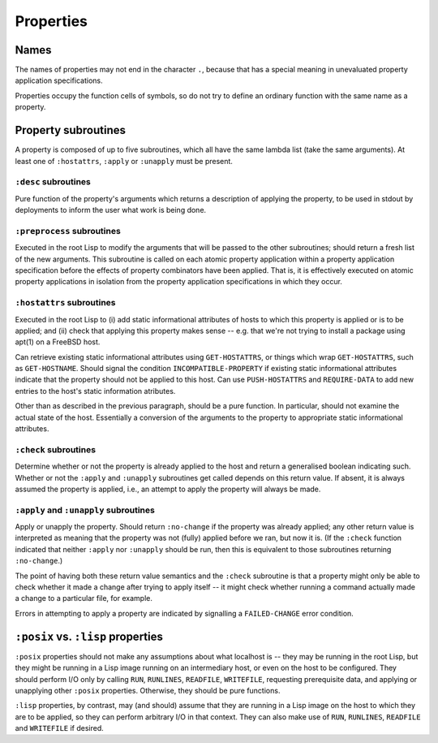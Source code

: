 Properties
==========

Names
-----

The names of properties may not end in the character ``.``, because that has a
special meaning in unevaluated property application specifications.

Properties occupy the function cells of symbols, so do not try to define an
ordinary function with the same name as a property.

Property subroutines
--------------------

A property is composed of up to five subroutines, which all have the same
lambda list (take the same arguments).  At least one of ``:hostattrs``,
``:apply`` or ``:unapply`` must be present.

``:desc`` subroutines
~~~~~~~~~~~~~~~~~~~~~

Pure function of the property's arguments which returns a description of
applying the property, to be used in stdout by deployments to inform the user
what work is being done.

``:preprocess`` subroutines
~~~~~~~~~~~~~~~~~~~~~~~~~~~

Executed in the root Lisp to modify the arguments that will be passed to the
other subroutines; should return a fresh list of the new arguments.  This
subroutine is called on each atomic property application within a property
application specification before the effects of property combinators have been
applied.  That is, it is effectively executed on atomic property applications
in isolation from the property application specifications in which they occur.

``:hostattrs`` subroutines
~~~~~~~~~~~~~~~~~~~~~~~~~~

Executed in the root Lisp to (i) add static informational attributes of hosts
to which this property is applied or is to be applied; and (ii) check that
applying this property makes sense -- e.g. that we're not trying to install a
package using apt(1) on a FreeBSD host.

Can retrieve existing static informational attributes using ``GET-HOSTATTRS``,
or things which wrap ``GET-HOSTATTRS``, such as ``GET-HOSTNAME``.  Should
signal the condition ``INCOMPATIBLE-PROPERTY`` if existing static
informational attributes indicate that the property should not be applied to
this host.  Can use ``PUSH-HOSTATTRS`` and ``REQUIRE-DATA`` to add new entries
to the host's static information atributes.

Other than as described in the previous paragraph, should be a pure function.
In particular, should not examine the actual state of the host.  Essentially a
conversion of the arguments to the property to appropriate static
informational attributes.

``:check`` subroutines
~~~~~~~~~~~~~~~~~~~~~~

Determine whether or not the property is already applied to the host and
return a generalised boolean indicating such.  Whether or not the ``:apply``
and ``:unapply`` subroutines get called depends on this return value.  If
absent, it is always assumed the property is applied, i.e., an attempt to
apply the property will always be made.

``:apply`` and ``:unapply`` subroutines
~~~~~~~~~~~~~~~~~~~~~~~~~~~~~~~~~~~~~~~

Apply or unapply the property.  Should return ``:no-change`` if the property
was already applied; any other return value is interpreted as meaning that the
property was not (fully) applied before we ran, but now it is.  (If the
``:check`` function indicated that neither ``:apply`` nor ``:unapply`` should
be run, then this is equivalent to those subroutines returning ``:no-change``.)

The point of having both these return value semantics and the ``:check``
subroutine is that a property might only be able to check whether it made a
change after trying to apply itself -- it might check whether running a
command actually made a change to a particular file, for example.

Errors in attempting to apply a property are indicated by signalling a
``FAILED-CHANGE`` error condition.

``:posix`` vs. ``:lisp`` properties
-----------------------------------

``:posix`` properties should not make any assumptions about what localhost is
-- they may be running in the root Lisp, but they might be running in a Lisp
image running on an intermediary host, or even on the host to be configured.
They should perform I/O only by calling ``RUN``, ``RUNLINES``, ``READFILE``,
``WRITEFILE``, requesting prerequisite data, and applying or unapplying other
``:posix`` properties.  Otherwise, they should be pure functions.

``:lisp`` properties, by contrast, may (and should) assume that they are
running in a Lisp image on the host to which they are to be applied, so they
can perform arbitrary I/O in that context.  They can also make use of ``RUN``,
``RUNLINES``, ``READFILE`` and ``WRITEFILE`` if desired.
